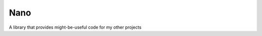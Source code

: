===============================================================================
Nano
===============================================================================
A library that provides might-be-useful code for my other projects
